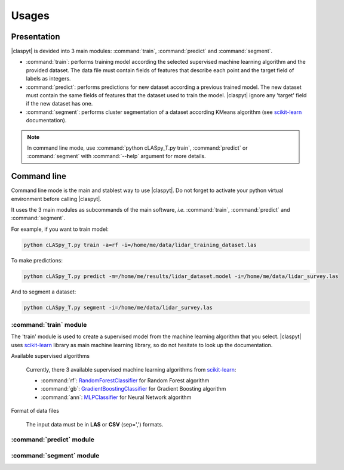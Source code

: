 Usages
######

Presentation
============

|claspyt| is devided into 3 main modules: :command:`train`, :command:`predict` and :command:`segment`.

* :command:`train`: performs training model according the selected supervised machine learning algorithm and the provided dataset. The data file must contain fields of features that describe each point and the target field of labels as integers.

* :command:`predict`: performs predictions for new dataset according a previous trained model. The new dataset must contain the same fields of features that the dataset used to train the model. |claspyt| ignore any 'target' field if the new dataset has one.

* :command:`segment`: performs cluster segmentation of a dataset according KMeans algorithm (see `scikit-learn`_ documentation).

.. note::

  In command line mode, use :command:`python cLASpy_T.py train`, :command:`predict` or :command:`segment` with :command:`--help` argument for more details.
  

.. _scikit-learn: https://scikit-learn.org/stable/modules/classes.html

Command line
============

Command line mode is the main and stablest way to use |claspyt|. Do not forget to activate your python virtual environment before calling |claspyt|.

It uses the 3 main modules as subcommands of the main software, *i.e.* :command:`train`, :command:`predict` and :command:`segment`.

For example, if you want to train model:

.. code-block:: console

  python cLASpy_T.py train -a=rf -i=/home/me/data/lidar_training_dataset.las
  
To make predictions:

.. code-block:: console

  python cLASpy_T.py predict -m=/home/me/results/lidar_dataset.model -i=/home/me/data/lidar_survey.las
  
And to segment a dataset:

.. code-block:: console

  python cLASpy_T.py segment -i=/home/me/data/lidar_survey.las
  

:command:`train` module
-----------------------

The 'train' module is used to create a supervised model from the machine learning algorithm that you select. |claspyt| uses `scikit-learn`_ library as main machine learning library, so do not hesitate to look up the documentation.

Available supervised algorithms

  Currently, there 3 available supervised machine learning algorithms from `scikit-learn`_:
  
  * :command:`rf`: `RandomForestClassifier <https://scikit-learn.org/stable/modules/generated/sklearn.ensemble.RandomForestClassifier.html#sklearn.ensemble.RandomForestClassifier>`_ for Random Forest algorithm
  * :command:`gb`: `GradientBoostingClassifier <https://scikit-learn.org/stable/modules/generated/sklearn.ensemble.GradientBoostingClassifier.html#sklearn.ensemble.GradientBoostingClassifier>`_ for Gradient Boosting algorithm
  * :command:`ann`: `MLPClassifier <https://scikit-learn.org/stable/modules/generated/sklearn.neural_network.MLPClassifier.html#sklearn.neural_network.MLPClassifier>`_ for Neural Network algorithm


Format of data files

  The input data must be in **LAS** or **CSV** (sep=',') formats.

:command:`predict` module
-------------------------



:command:`segment` module
-------------------------



